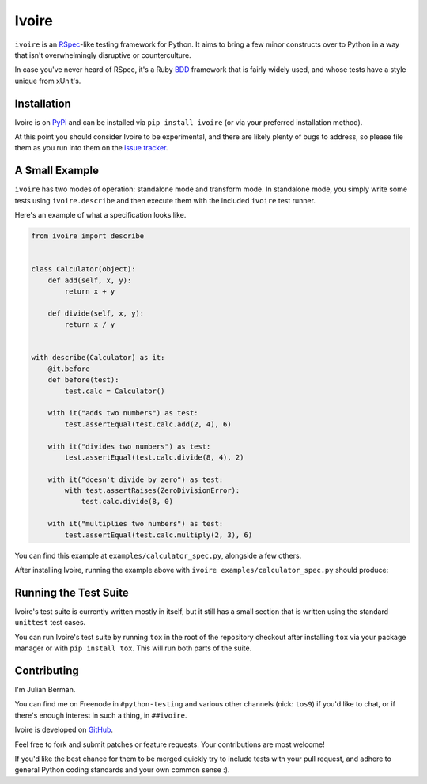 ======
Ivoire
======

.. image:: https://secure.travis-ci.org/Julian/Ivoire.png
    :alt: Travis CI Build Status

``ivoire`` is an `RSpec <http://rspec.info/>`_-like testing framework for
Python. It aims to bring a few minor constructs over to Python in a way that
isn't overwhelmingly disruptive or counterculture.

In case you've never heard of RSpec, it's a Ruby
`BDD <http://en.wikipedia.org/wiki/Behavior_driven_development>`_ framework
that is fairly widely used, and whose tests have a style unique from xUnit's.


Installation
------------

Ivoire is on `PyPi <http://pypi.python.org/pypi/ivoire>`_ and can be installed
via ``pip install ivoire`` (or via your preferred installation method).

At this point you should consider Ivoire to be experimental, and there are
likely plenty of bugs to address, so please file them as you run into them on
the `issue tracker <https://github.com/Julian/Ivoire/issues>`_.


A Small Example
---------------

``ivoire`` has two modes of operation: standalone mode and transform mode. In
standalone mode, you simply write some tests using ``ivoire.describe`` and then
execute them with the included ``ivoire`` test runner.

Here's an example of what a specification looks like.

.. code:: python

    from ivoire import describe


    class Calculator(object):
        def add(self, x, y):
            return x + y

        def divide(self, x, y):
            return x / y


    with describe(Calculator) as it:
        @it.before
        def before(test):
            test.calc = Calculator()

        with it("adds two numbers") as test:
            test.assertEqual(test.calc.add(2, 4), 6)

        with it("divides two numbers") as test:
            test.assertEqual(test.calc.divide(8, 4), 2)

        with it("doesn't divide by zero") as test:
            with test.assertRaises(ZeroDivisionError):
                test.calc.divide(8, 0)

        with it("multiplies two numbers") as test:
            test.assertEqual(test.calc.multiply(2, 3), 6)


You can find this example at ``examples/calculator_spec.py``, alongside a few
others.

After installing Ivoire, running the example above with 
``ivoire examples/calculator_spec.py`` should produce:

.. image:: https://github.com/Julian/Ivoire/raw/master/examples/img/calculator_spec_output.png
    :alt: spec output
    :align: center


Running the Test Suite
----------------------

Ivoire's test suite is currently written mostly in itself, but it still has a
small section that is written using the standard ``unittest`` test cases.

You can run Ivoire's test suite by running ``tox`` in the root of the
repository checkout after installing ``tox`` via your package manager or with
``pip install tox``. This will run both parts of the suite.


Contributing
------------

I'm Julian Berman.

You can find me on Freenode in ``#python-testing`` and various other channels
(nick: ``tos9``) if you'd like to chat, or if there's enough interest in such a
thing, in ``##ivoire``.

Ivoire is developed on `GitHub <http://github.com/Julian/Ivoire>`_.

Feel free to fork and submit patches or feature requests. Your contributions
are most welcome!

If you'd like the best chance for them to be merged quickly try to include
tests with your pull request, and adhere to general Python coding standards and
your own common sense :).

